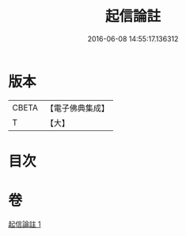 #+TITLE: 起信論註 
#+DATE: 2016-06-08 14:55:17.136312

* 版本
 |     CBETA|【電子佛典集成】|
 |         T|【大】     |

* 目次

* 卷
[[file:KR6o0123_001.txt][起信論註 1]]

